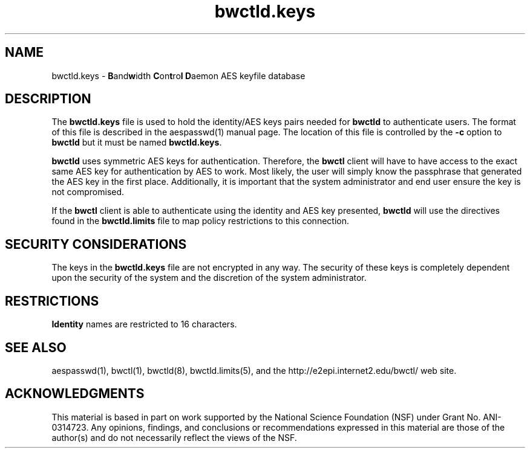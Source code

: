 .\" The first line of this file must contain the '"[e][r][t][v] line
.\" to tell man to run the appropriate filter "t" for table.
.\"
.\"	$Id: bwctld.keys.man 517 2009-01-20 14:36:51Z aaron $
.\"
.\"######################################################################
.\"#									#
.\"#			   Copyright (C)  2004				#
.\"#	     			Internet2				#
.\"#			   All Rights Reserved				#
.\"#									#
.\"######################################################################
.\"
.\"	File:		bwctld.keys.man
.\"
.\"	Author:		Jeff Boote
.\"			Internet2
.\"
.\"	Date:		Fri Feb 13 11:53:48 MST 2004
.\"
.\"	Description:
.\"
.TH bwctld.keys 5 "$Date: 2009\-01\-20 09:36:51 \-0500 (Tue, 20 Jan 2009) $"
.SH NAME
bwctld.keys \- \fBB\fRand\fBw\fRidth \fBC\fRon\fBt\fRro\fBl\fR
\fBD\fRaemon AES keyfile database
.SH DESCRIPTION
The \fBbwctld.keys\fR file is used to hold the identity/AES keys pairs
needed for \fBbwctld\fR to authenticate users. The format of this file
is described in the aespasswd(1) manual page. The location of this
file is controlled by the \fB\-c\fR option to \fBbwctld\fR but it
must be named \fBbwctld.keys\fR.
.PP
\fBbwctld\fR uses symmetric AES keys for authentication. Therefore, the
\fBbwctl\fR client will have to have access to the exact same AES key
for authentication by AES to work. Most likely, the user will simply
know the passphrase that generated the AES key in the first place.
Additionally, it is important that the system administrator and end user
ensure the key is not compromised.
.PP
If the \fBbwctl\fR client is able to authenticate using the identity and AES
key presented, \fBbwctld\fR will use the directives found in the
\fBbwctld.limits\fR file to map policy restrictions to this connection.
.SH SECURITY CONSIDERATIONS
The keys in the \fBbwctld.keys\fR file are not encrypted in any way. The
security of these keys is completely dependent upon the security of the
system and the discretion of the system administrator.
.SH RESTRICTIONS
\fBIdentity\fR names are restricted to 16 characters.
.SH SEE ALSO
aespasswd(1), bwctl(1), bwctld(8), bwctld.limits(5),
and the \%http://e2epi.internet2.edu/bwctl/ web site.
.SH ACKNOWLEDGMENTS
This material is based in part on work supported by the National Science
Foundation (NSF) under Grant No. ANI-0314723. Any opinions, findings, and
conclusions or recommendations expressed in this material are those of
the author(s) and do not necessarily reflect the views of the NSF.

